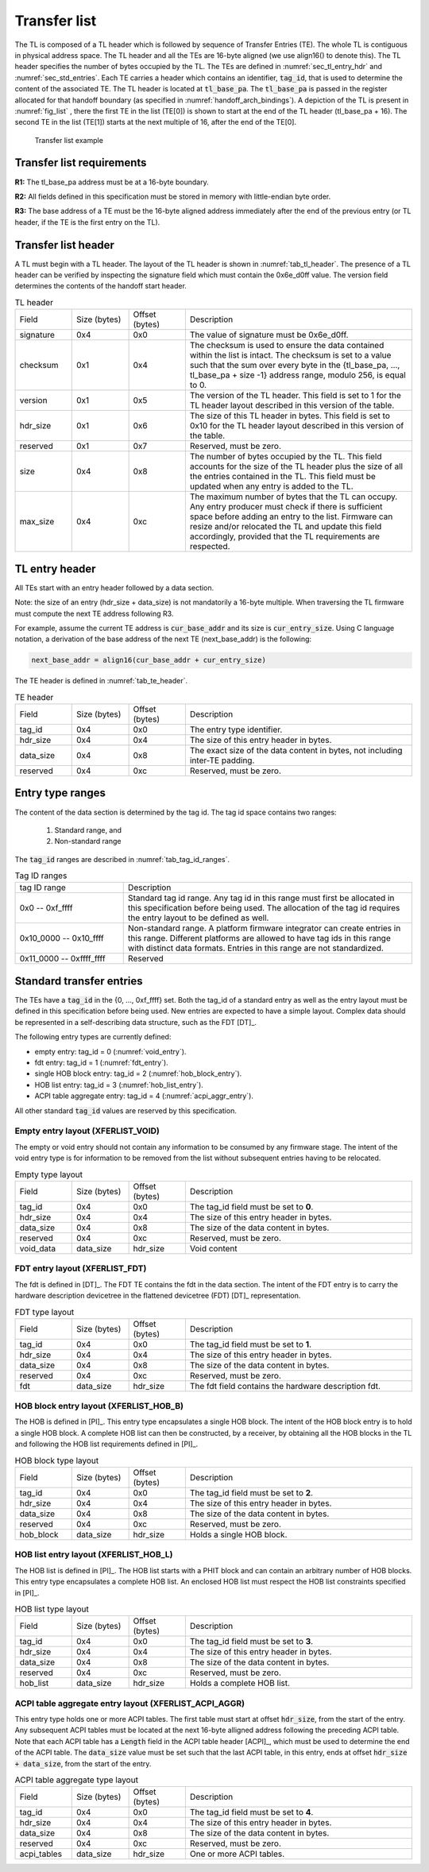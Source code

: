 .. SPDX-License-Identifier: CC-BY-SA-4.0
.. SPDX-FileCopyrightText: Copyright The Firmware Handoff Specification Contributors

.. default-role:: code

.. _sec_tl:

Transfer list
=============

The TL is composed of a TL header which is followed by sequence of Transfer
Entries (TE). The whole TL is contiguous in physical address space. The TL
header and all the TEs are 16-byte aligned (we use align16() to denote this).
The TL header specifies the number of bytes occupied by the
TL. The TEs are defined in :numref:`sec_tl_entry_hdr` and
:numref:`sec_std_entries`. Each TE carries a header which contains an
identifier, `tag_id`, that is used to determine the content of the associated
TE. The TL header is located at `tl_base_pa`. The `tl_base_pa` is passed in the
register allocated for that handoff boundary (as specified in
:numref:`handoff_arch_bindings`). A
depiction of the TL is present in :numref:`fig_list` , there the first TE in
the list (TE[0]) is shown to start at the end of the TL header (tl_base_pa +
16). The second TE in the list (TE[1]) starts at the next multiple of 16, after
the end of the TE[0].


.. _fig_list:
.. figure:: images/handoff_list_diagram.pdf
   :alt: Transfer list example
   :scale: 85%

   Transfer list example

Transfer list requirements
--------------------------

**R1:** The tl_base_pa address must be at a 16-byte boundary.

**R2:** All fields defined in this specification must be stored in memory with little-endian byte order.

**R3:** The base address of a TE must be the 16-byte aligned address immediately after the end of the previous entry (or TL header, if the TE is the first entry on the TL).


Transfer list header
--------------------

A TL must begin with a TL header. The layout of the TL header is shown in
:numref:`tab_tl_header`.  The presence of a TL header can be verified by
inspecting the signature field which must contain the 0x6e_d0ff value.  The
version field determines the contents of the handoff start header.

.. _tab_tl_header:
.. list-table:: TL header
   :widths: 2 2 2 8

   * - Field
     - Size (bytes)
     - Offset (bytes)
     - Description

   * - signature
     - 0x4
     - 0x0
     - The value of signature must be 0x6e_d0ff.

   * - checksum
     - 0x1
     - 0x4
     - The checksum is used to ensure the data contained within the list is intact. The checksum is set to a value such that the sum over every byte in the {tl_base_pa, …, tl_base_pa + size -1} address range, modulo 256, is equal to 0.

   * - version
     - 0x1
     - 0x5
     - The version of the TL header. This field is set to 1 for the TL header layout described in this version of the table.

   * - hdr_size
     - 0x1
     - 0x6
     - The size of this TL header in bytes. This field is set to 0x10 for the TL header layout described in this version of the table.

   * - reserved
     - 0x1
     - 0x7
     - Reserved, must be zero.

   * - size
     - 0x4
     - 0x8
     - The number of bytes occupied by the TL. This field accounts for the size of the TL header plus the size of all the entries contained in the TL. This field must be updated when any entry is added to the TL.

   * - max_size
     - 0x4
     - 0xc
     - The maximum number of bytes that the TL can occupy. Any entry producer must check if there is sufficient space before adding an entry to the list. Firmware can resize and/or relocated the TL and update this field accordingly, provided that the TL requirements are respected.


.. _sec_tl_entry_hdr:

TL entry header
---------------

All TEs start with an entry header followed by a data section.

Note: the size of an entry (hdr_size + data_size) is not mandatorily a 16-byte
multiple. When traversing the TL firmware must compute the next TE address following
R3.

For example, assume the current TE address is `cur_base_addr` and its size is
`cur_entry_size`.  Using C language notation, a derivation of the base address of
the next TE (next_base_addr) is the following:

.. code-block:: C

   next_base_addr = align16(cur_base_addr + cur_entry_size)

The TE header is defined in :numref:`tab_te_header`.

.. _tab_te_header:

.. list-table:: TE header
   :widths: 2 2 2 8

   * - Field
     - Size (bytes)
     - Offset (bytes)
     - Description

   * - tag_id
     - 0x4
     - 0x0
     - The entry type identifier.

   * - hdr_size
     - 0x4
     - 0x4
     - The size of this entry header in bytes.

   * - data_size
     - 0x4
     - 0x8
     - The exact size of the data content in bytes, not including inter-TE padding.

   * - reserved
     - 0x4
     - 0xc
     - Reserved, must be zero.


Entry type ranges
-----------------

The content of the data section is determined by the tag id. The tag id space contains two ranges:

 #. Standard range, and
 #. Non-standard range

The `tag_id` ranges are described in :numref:`tab_tag_id_ranges`.

.. _tab_tag_id_ranges:

.. list-table:: Tag ID ranges
   :widths: 3 8

   * - tag ID range
     - Description

   * - 0x0 -- 0xf_ffff
     - Standard tag id range. Any tag id in this range must first be allocated in this specification before being used. The allocation of the tag id requires the entry layout to be defined as well.


   * - 0x10_0000 -- 0x10_ffff
     - Non-standard range. A platform firmware integrator can create entries in this range. Different platforms are allowed to have tag ids in this range with distinct data formats. Entries in this range are not standardized.

   * - 0x11_0000 -- 0xffff_ffff
     - Reserved

.. _sec_std_entries:

Standard transfer entries
-------------------------

The TEs have a `tag_id` in the {0, ..., 0xf_ffff} set. Both
the tag_id of a standard entry as well as the entry layout
must be defined in this specification before being used.
New entries are expected to have a simple layout. Complex
data should be represented in a self-describing data
structure, such as the FDT [DT]_.

The following entry types are currently defined:

- empty entry: tag_id = 0  (:numref:`void_entry`).
- fdt entry: tag_id = 1  (:numref:`fdt_entry`).
- single HOB block entry: tag_id = 2 (:numref:`hob_block_entry`).
- HOB list entry: tag_id = 3 (:numref:`hob_list_entry`).
- ACPI table aggregate entry: tag_id = 4 (:numref:`acpi_aggr_entry`).

All other standard `tag_id` values are reserved by this specification.

.. _void_entry:

Empty entry layout (XFERLIST_VOID)
^^^^^^^^^^^^^^^^^^^^^^^^^^^^^^^^^^

The empty or void entry should not contain any information to be consumed by any firmware stage.
The intent of the void entry type is for information to be removed from the list without subsequent entries having to be relocated.

.. _tab_void:
.. list-table:: Empty type layout
   :widths: 2 2 2 8

   * - Field
     - Size (bytes)
     - Offset (bytes)
     - Description

   * - tag_id
     - 0x4
     - 0x0
     - The tag_id field must be set to **0**.

   * - hdr_size
     - 0x4
     - 0x4
     - The size of this entry header in bytes.

   * - data_size
     - 0x4
     - 0x8
     - The size of the data content in bytes.

   * - reserved
     - 0x4
     - 0xc
     - Reserved, must be zero.

   * - void_data
     - data_size
     - hdr_size
     - Void content


.. _fdt_entry:

FDT entry layout (XFERLIST_FDT)
^^^^^^^^^^^^^^^^^^^^^^^^^^^^^^^

The fdt is defined in [DT]_. The FDT TE contains the fdt in the data section.
The intent of the FDT entry is to carry the hardware description devicetree in
the flattened devicetree (FDT) [DT]_ representation.

.. _tab_fdt:
.. list-table:: FDT type layout
   :widths: 2 2 2 8

   * - Field
     - Size (bytes)
     - Offset (bytes)
     - Description

   * - tag_id
     - 0x4
     - 0x0
     - The tag_id field must be set to **1**.

   * - hdr_size
     - 0x4
     - 0x4
     - The size of this entry header in bytes.

   * - data_size
     - 0x4
     - 0x8
     - The size of the data content in bytes.

   * - reserved
     - 0x4
     - 0xc
     - Reserved, must be zero.

   * - fdt
     - data_size
     - hdr_size
     - The fdt field contains the hardware description fdt.


.. _hob_block_entry:

HOB block entry layout (XFERLIST_HOB_B)
^^^^^^^^^^^^^^^^^^^^^^^^^^^^^^^^^^^^^^^

The HOB is defined in [PI]_. This entry type encapsulates a single HOB block.
The intent of the HOB block entry is to hold a single HOB block. A complete HOB
list can then be constructed, by a receiver, by obtaining all the HOB blocks in
the TL and following the HOB list requirements defined in [PI]_.

.. _tab_hob_block:
.. list-table:: HOB block type layout
   :widths: 2 2 2 8

   * - Field
     - Size (bytes)
     - Offset (bytes)
     - Description

   * - tag_id
     - 0x4
     - 0x0
     - The tag_id field must be set to **2**.

   * - hdr_size
     - 0x4
     - 0x4
     - The size of this entry header in bytes.

   * - data_size
     - 0x4
     - 0x8
     - The size of the data content in bytes.

   * - reserved
     - 0x4
     - 0xc
     - Reserved, must be zero.

   * - hob_block
     - data_size
     - hdr_size
     - Holds a single HOB block.


.. _hob_list_entry:

HOB list entry layout (XFERLIST_HOB_L)
^^^^^^^^^^^^^^^^^^^^^^^^^^^^^^^^^^^^^^

The HOB list is defined in [PI]_. The HOB list starts with a PHIT block and can
contain an arbitrary number of HOB blocks. This entry type encapsulates a
complete HOB list.  An enclosed HOB list must respect the HOB list constraints
specified in [PI]_.

.. _tab_hob_list:
.. list-table:: HOB list type layout
   :widths: 2 2 2 8

   * - Field
     - Size (bytes)
     - Offset (bytes)
     - Description

   * - tag_id
     - 0x4
     - 0x0
     - The tag_id field must be set to **3**.

   * - hdr_size
     - 0x4
     - 0x4
     - The size of this entry header in bytes.

   * - data_size
     - 0x4
     - 0x8
     - The size of the data content in bytes.

   * - reserved
     - 0x4
     - 0xc
     - Reserved, must be zero.

   * - hob_list
     - data_size
     - hdr_size
     - Holds a complete HOB list.


.. _acpi_aggr_entry:

ACPI table aggregate entry layout (XFERLIST_ACPI_AGGR)
^^^^^^^^^^^^^^^^^^^^^^^^^^^^^^^^^^^^^^^^^^^^^^^^^^^^^^

This entry type holds one or more ACPI tables. The first table must start at
offset `hdr_size`, from the start of the entry. Any subsequent ACPI tables
must be located at the next 16-byte alligned address following the preceding
ACPI table. Note that each ACPI table has a `Length` field in the ACPI table
header [ACPI]_, which must be used to determine the end of the ACPI table.
The `data_size` value must be set such that the last ACPI table, in this entry,
ends at offset `hdr_size + data_size`, from the start of the entry.

.. _tab_acpi_aggr:
.. list-table:: ACPI table aggregate type layout
   :widths: 2 2 2 8

   * - Field
     - Size (bytes)
     - Offset (bytes)
     - Description

   * - tag_id
     - 0x4
     - 0x0
     - The tag_id field must be set to **4**.

   * - hdr_size
     - 0x4
     - 0x4
     - The size of this entry header in bytes.

   * - data_size
     - 0x4
     - 0x8
     - The size of the data content in bytes.

   * - reserved
     - 0x4
     - 0xc
     - Reserved, must be zero.

   * - acpi_tables
     - data_size
     - hdr_size
     - One or more ACPI tables.

